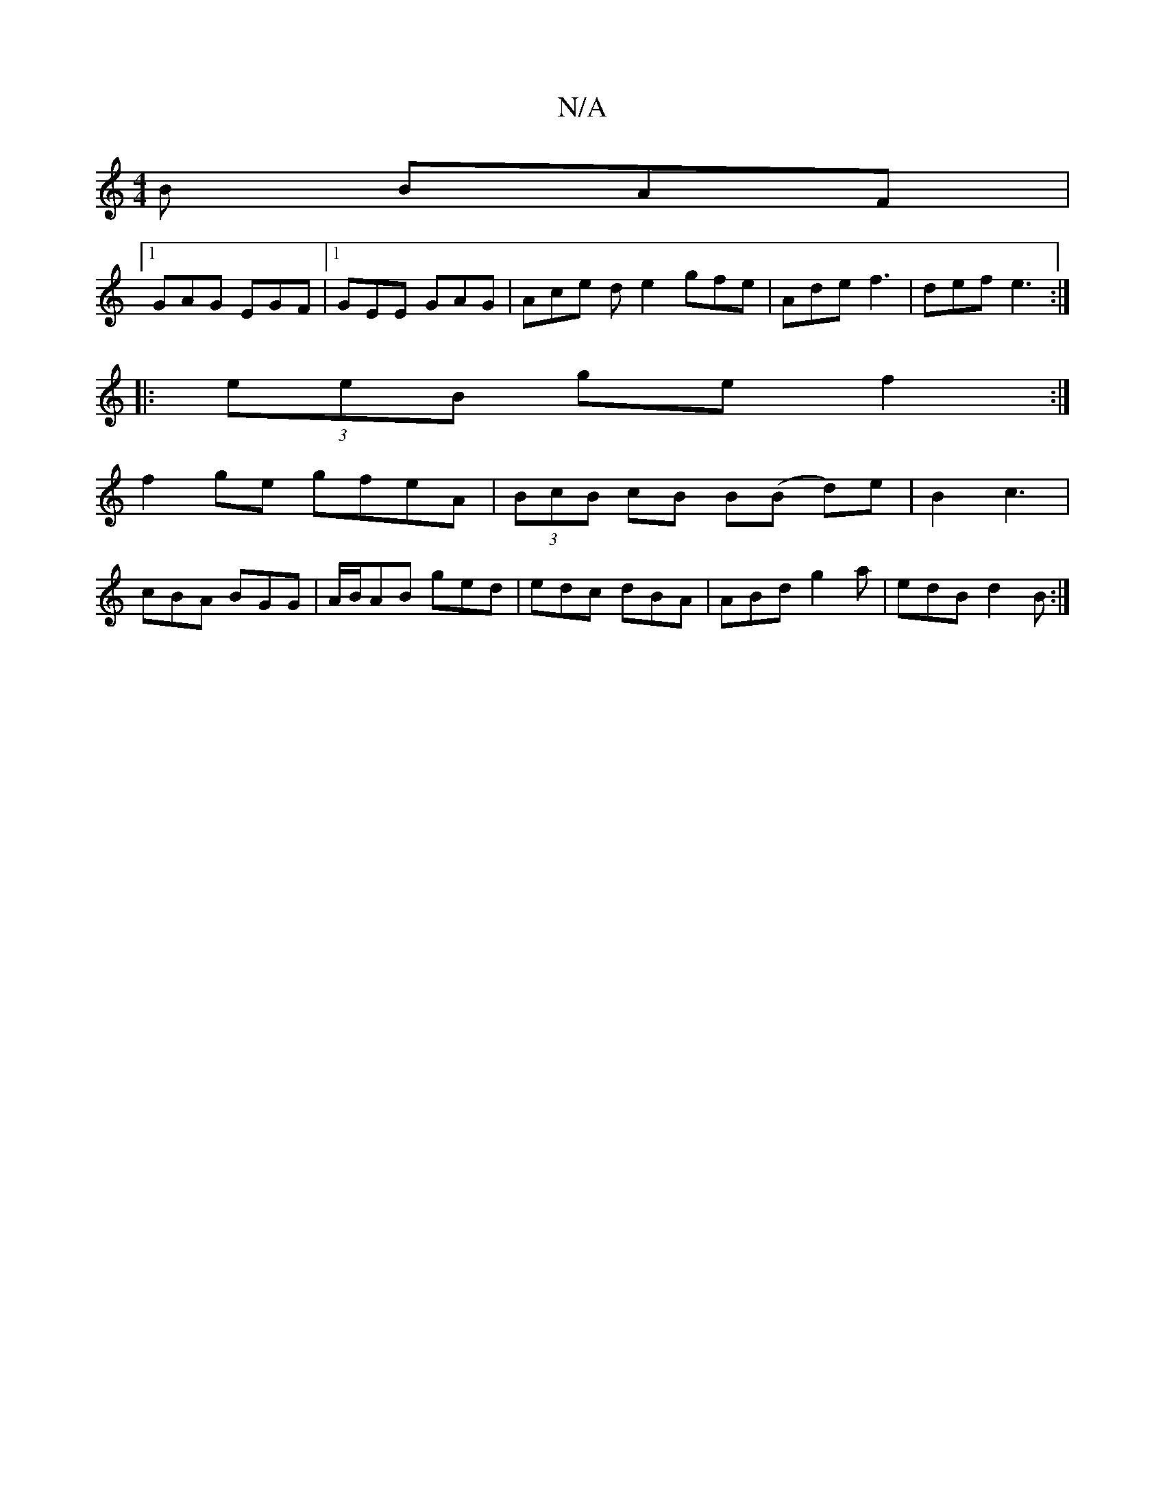 X:1
T:N/A
M:4/4
R:N/A
K:Cmajor
B BAF |
[1GAG EGF |1 GEE GAG | Ace de2 gfe | Ade f3 | def e3 :|
|: (3eeB ge f2 :|
f2 ge gfeA |(3BcB cB B(B d)e | B2 c3 |
cBA BGG | A/B/AB ged | edc dBA | ABd g2a | edB d2B :|

A2~B2 Befg|
abaf gedc|ed